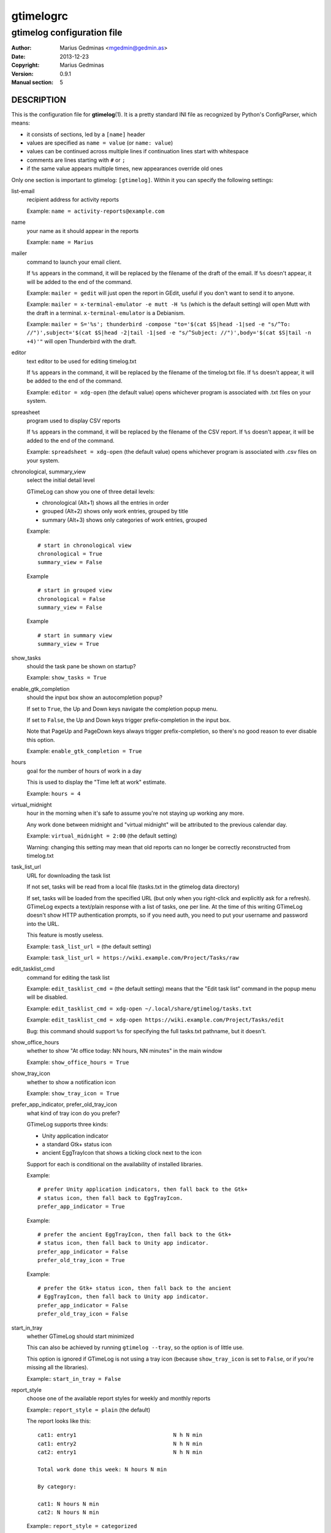 ==========
gtimelogrc
==========

---------------------------
gtimelog configuration file
---------------------------


:Author: Marius Gedminas <mgedmin@gedmin.as>
:Date: 2013-12-23
:Copyright: Marius Gedminas
:Version: 0.9.1
:Manual section: 5


DESCRIPTION
===========

This is the configuration file for **gtimelog**\ (1).  It is a pretty standard
INI file as recognized by Python's ConfigParser, which means:

- it consists of sections, led by a ``[name]`` header
- values are specified as ``name = value`` (or ``name: value``)
- values can be continued across multiple lines if continuation lines
  start with whitespace
- comments are lines starting with ``#`` or ``;``
- if the same value appears multiple times, new appearances override old ones

Only one section is important to gtimelog: ``[gtimelog]``.  Within it you can
specify the following settings:


list-email
    recipient address for activity reports

    Example: ``name = activity-reports@example.com``

name
    your name as it should appear in the reports

    Example: ``name = Marius``

mailer
    command to launch your email client.

    If ``%s`` appears in the command, it will be replaced by the filename of
    the draft of the email.  If ``%s`` doesn't appear, it will be added to the
    end of the command.

    Example: ``mailer = gedit`` will just open the report in GEdit,
    useful if you don't want to send it to anyone.

    Example: ``mailer = x-terminal-emulator -e mutt -H %s`` (which is the
    default setting) will open Mutt with the draft in a terminal.
    ``x-terminal-emulator`` is a Debianism.

    Example: ``mailer = S='%s'; thunderbird -compose "to='$(cat $S|head -1|sed -e "s/^To: //")',subject='$(cat $S|head -2|tail -1|sed -e "s/^Subject: //")',body='$(cat $S|tail -n +4)'"``
    will open Thunderbird with the draft.

editor
    text editor to be used for editing timelog.txt

    If ``%s`` appears in the command, it will be replaced by the filename of
    the timelog.txt file.  If ``%s`` doesn't appear, it will be added to the
    end of the command.

    Example: ``editor = xdg-open`` (the default value) opens whichever
    program is associated with .txt files on your system.

spreasheet
    program used to display CSV reports

    If ``%s`` appears in the command, it will be replaced by the filename of
    the CSV report.  If ``%s`` doesn't appear, it will be added to the end of
    the command.

    Example: ``spreadsheet = xdg-open`` (the default value) opens whichever
    program is associated with .csv files on your system.

chronological, summary_view
    select the initial detail level

    GTimeLog can show you one of three detail levels:

    - chronological (Alt+1) shows all the entries in order
    - grouped (Alt+2) shows only work entries, grouped by title
    - summary (Alt+3) shows only categories of work entries, grouped

    Example::

      # start in chronological view
      chronological = True
      summary_view = False

    Example ::

      # start in grouped view
      chronological = False
      summary_view = False

    Example ::

      # start in summary view
      summary_view = True

show_tasks
    should the task pane be shown on startup?

    Example: ``show_tasks = True``

enable_gtk_completion
    should the input box show an autocompletion popup?

    If set to ``True``, the Up and Down keys navigate the completion popup
    menu.

    If set to ``False``, the Up and Down keys trigger prefix-completion in the
    input box.

    Note that PageUp and PageDown keys always trigger prefix-completion, so
    there's no good reason to ever disable this option.

    Example: ``enable_gtk_completion = True``

hours
    goal for the number of hours of work in a day

    This is used to display the "Time left at work" estimate.

    Example: ``hours = 4``

virtual_midnight
    hour in the morning when it's safe to assume you're not staying up working
    any more.

    Any work done between midnight and "virtual midnight" will be attributed
    to the previous calendar day.

    Example: ``virtual_midnight = 2:00`` (the default setting)

    Warning: changing this setting may mean that old reports can no longer be
    correctly reconstructed from timelog.txt

task_list_url
    URL for downloading the task list

    If not set, tasks will be read from a local file (tasks.txt in the gtimelog
    data directory)

    If set, tasks will be loaded from the specified URL (but only when you
    right-click and explicitly ask for a refresh).  GTimeLog expects a
    text/plain response with a list of tasks, one per line.  At the time of
    this writing GTimeLog doesn't show HTTP authentication prompts, so if you
    need auth, you need to put your username and password into the URL.

    This feature is mostly useless.

    Example: ``task_list_url =`` (the default setting)

    Example: ``task_list_url = https://wiki.example.com/Project/Tasks/raw``

edit_tasklist_cmd
    command for editing the task list

    Example: ``edit_tasklist_cmd =`` (the default setting)  means that the
    "Edit task list" command in the popup menu will be disabled.

    Example: ``edit_tasklist_cmd = xdg-open ~/.local/share/gtimelog/tasks.txt``

    Example: ``edit_tasklist_cmd = xdg-open https://wiki.example.com/Project/Tasks/edit``

    Bug: this command should support ``%s`` for specifying the full tasks.txt
    pathname, but it doesn't.

show_office_hours
    whether to show "At office today: NN hours, NN minutes" in the main window

    Example: ``show_office_hours = True``

show_tray_icon
    whether to show a notification icon

    Example: ``show_tray_icon = True``


prefer_app_indicator, prefer_old_tray_icon
    what kind of tray icon do you prefer?

    GTimeLog supports three kinds:

    - Unity application indicator
    - a standard Gtk+ status icon
    - ancient EggTrayIcon that shows a ticking clock next to the icon

    Support for each is conditional on the availability of installed libraries.

    Example::

        # prefer Unity application indicators, then fall back to the Gtk+
        # status icon, then fall back to EggTrayIcon.
        prefer_app_indicator = True

    Example::

        # prefer the ancient EggTrayIcon, then fall back to the Gtk+
        # status icon, then fall back to Unity app indicator.
        prefer_app_indicator = False
        prefer_old_tray_icon = True

    Example::

        # prefer the Gtk+ status icon, then fall back to the ancient
        # EggTrayIcon, then fall back to Unity app indicator.
        prefer_app_indicator = False
        prefer_old_tray_icon = False

start_in_tray
    whether GTimeLog should start minimized

    This can also be achieved by running ``gtimelog --tray``, so the option is
    of little use.

    This option is ignored if GTimeLog is not using a tray icon (because
    ``show_tray_icon`` is set to ``False``, or if you're missing all the
    libraries).

    Example:: ``start_in_tray = False``

report_style
    choose one of the available report styles for weekly and monthly reports

    Example:: ``report_style = plain`` (the default)

    The report looks like this::

        cat1: entry1                              N h N min
        cat1: entry2                              N h N min
        cat2: entry1                              N h N min

        Total work done this week: N hours N min

        By category:

        cat1: N hours N min
        cat2: N hours N min

    Example:: ``report_style = categorized``

    The report looks like this::

        category 1:
          entry1                                      MM
          entry2                                   HH:MM
        ------------------------------------------------
                                                   HH:MM
        category 2:
          entry1                                      MM
          entry2                                   HH:MM
        ------------------------------------------------
                                                   HH:MM

        Total work done this week: HH:MM

        Categories by time spent:

        category 1       HH:MM
        category 2       HH:MM


EXAMPLE
=======

Example of ``~/.config/gtimelog/gtimelogrc``::

    [gtimelog]

    # Be sure to change these if you want to email the reports somewhere
    name = Anonymous
    list-email = activity@example.com

    # Don't want email?  Just look at reports in a text editor
    mailer = gedit %s

    # Set a goal for 7 hours and 30 minutes of work per day
    hours = 7.5

    # I'll never stay up working this late
    virtual_midnight = 06:00

    # Disable the tray icon
    show_tray_icon = no

    # Hide the Tasks pane on startup
    show_tasks = no


BUGS
====

The config file should not be necessary.  GTimeLog should figure out the
right programs by looking at your desktop preferences; it should remember
the view options from a previous invocation; and it should have a GUI way
for specifying things such as your name or the report mailing list.


FILES
=====

| **~/.gtimelog/gtimelogrc**
| **~/.config/gtimelog/gtimelogrc**

    Configuration file.

    GTimeLog determines the location for the config file as follows:

    1. If the environment variable ``GTIMELOG_HOME`` is set, use
       ``$GTIMELOG_HOME/gtimelogrc``.

    2. If ``~/.gtimelog/`` exists, use ``~/.gtimelog/gtimelogrc``.

    3. If the environment variable ``XDG_CONFIG_HOME`` is set, use
       ``$XDG_CONFIG_HOME/gtimelog/gtimelogrc``.

    4. Use ``~/.config/gtimelog/gtimelogrc``.


SEE ALSO
========

**gtimelog**\ (1)
